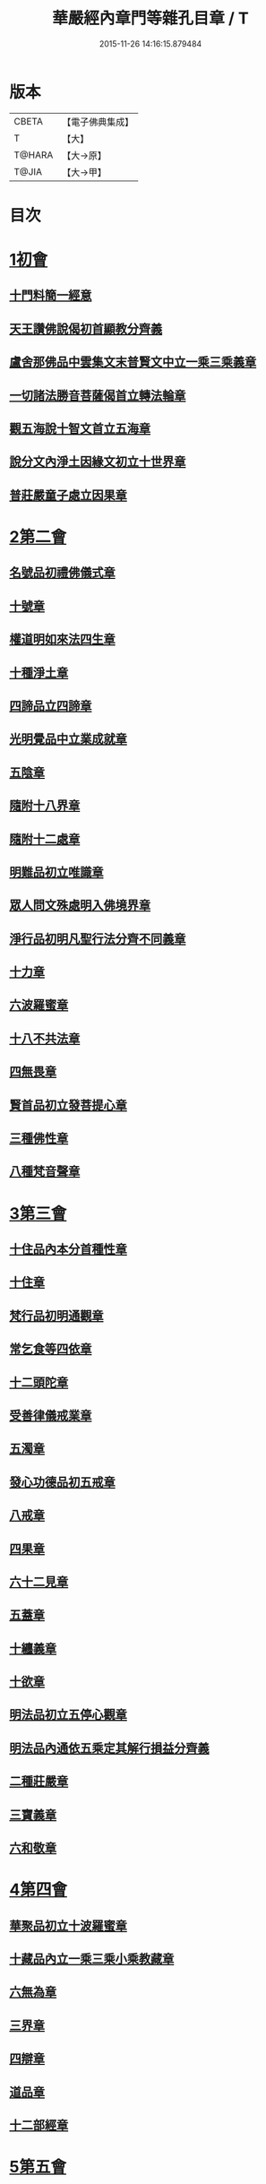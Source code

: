 #+TITLE: 華嚴經內章門等雜孔目章 / T
#+DATE: 2015-11-26 14:16:15.879484
* 版本
 |     CBETA|【電子佛典集成】|
 |         T|【大】     |
 |    T@HARA|【大→原】   |
 |     T@JIA|【大→甲】   |

* 目次
* [[file:KR6e0084_001.txt::001-0536c20][1初會]]
** [[file:KR6e0084_001.txt::001-0536c21][十門料簡一經意]]
** [[file:KR6e0084_001.txt::0537a18][天王讚佛說偈初首顯教分齊義]]
** [[file:KR6e0084_001.txt::0537b5][盧舍那佛品中雲集文末普賢文中立一乘三乘義章]]
** [[file:KR6e0084_001.txt::0538b28][一切諸法勝音菩薩偈首立轉法輪章]]
** [[file:KR6e0084_001.txt::0539a2][觀五海說十智文首立五海章]]
** [[file:KR6e0084_001.txt::0539a23][說分文內淨土因緣文初立十世界章]]
** [[file:KR6e0084_001.txt::0539b17][普莊嚴童子處立因果章]]
* [[file:KR6e0084_001.txt::0540b4][2第二會]]
** [[file:KR6e0084_001.txt::0540b5][名號品初禮佛儀式章]]
** [[file:KR6e0084_001.txt::0540c17][十號章]]
** [[file:KR6e0084_001.txt::0540c23][權道明如來法四生章]]
** [[file:KR6e0084_001.txt::0541a6][十種淨土章]]
** [[file:KR6e0084_001.txt::0541b8][四諦品立四諦章]]
** [[file:KR6e0084_001.txt::0541c10][光明覺品中立業成就章]]
** [[file:KR6e0084_001.txt::0541c24][五陰章]]
** [[file:KR6e0084_001.txt::0542a22][隨附十八界章]]
** [[file:KR6e0084_001.txt::0542c27][隨附十二處章]]
** [[file:KR6e0084_001.txt::0543a13][明難品初立唯識章]]
** [[file:KR6e0084_001.txt::0547c8][眾人問文殊處明入佛境界章]]
** [[file:KR6e0084_002.txt::0548b17][淨行品初明凡聖行法分齊不同義章]]
** [[file:KR6e0084_002.txt::0548c4][十力章]]
** [[file:KR6e0084_002.txt::0548c13][六波羅蜜章]]
** [[file:KR6e0084_002.txt::0549a1][十八不共法章]]
** [[file:KR6e0084_002.txt::0549a16][四無畏章]]
** [[file:KR6e0084_002.txt::0549a22][賢首品初立發菩提心章]]
** [[file:KR6e0084_002.txt::0549b18][三種佛性章]]
** [[file:KR6e0084_002.txt::0549c10][八種梵音聲章]]
* [[file:KR6e0084_002.txt::0549c25][3第三會]]
** [[file:KR6e0084_002.txt::0549c26][十住品內本分首種性章]]
** [[file:KR6e0084_002.txt::0550a16][十住章]]
** [[file:KR6e0084_002.txt::0550a24][梵行品初明通觀章]]
** [[file:KR6e0084_002.txt::0550b22][常乞食等四依章]]
** [[file:KR6e0084_002.txt::0550c6][十二頭陀章]]
** [[file:KR6e0084_002.txt::0550c16][受善律儀戒業章]]
** [[file:KR6e0084_002.txt::0551a14][五濁章]]
** [[file:KR6e0084_002.txt::0551a25][發心功德品初五戒章]]
** [[file:KR6e0084_002.txt::0551b26][八戒章]]
** [[file:KR6e0084_002.txt::0551c6][四果章]]
** [[file:KR6e0084_002.txt::0551c15][六十二見章]]
** [[file:KR6e0084_002.txt::0551c29][五蓋章]]
** [[file:KR6e0084_002.txt::0552a13][十纏義章]]
** [[file:KR6e0084_002.txt::0552a22][十欲章]]
** [[file:KR6e0084_002.txt::0552b9][明法品初立五停心觀章]]
** [[file:KR6e0084_002.txt::0552b22][明法品內通依五乘定其解行損益分齊義]]
** [[file:KR6e0084_002.txt::0553a12][二種莊嚴章]]
** [[file:KR6e0084_002.txt::0553a22][三寶義章]]
** [[file:KR6e0084_002.txt::0553b26][六和敬章]]
* [[file:KR6e0084_002.txt::0553c5][4第四會]]
** [[file:KR6e0084_002.txt::0553c6][華聚品初立十波羅蜜章]]
** [[file:KR6e0084_002.txt::0553c24][十藏品內立一乘三乘小乘教藏章]]
** [[file:KR6e0084_002.txt::0554a11][六無為章]]
** [[file:KR6e0084_002.txt::0554a22][三界章]]
** [[file:KR6e0084_002.txt::0554b26][四辯章]]
** [[file:KR6e0084_002.txt::0554c10][道品章]]
** [[file:KR6e0084_002.txt::0555a18][十二部經章]]
* [[file:KR6e0084_002.txt::0555b7][5第五會]]
** [[file:KR6e0084_002.txt::0555b8][明十迴向章]]
** [[file:KR6e0084_002.txt::0555b28][依其五教明順善法數義]]
** [[file:KR6e0084_002.txt::0556c13][七財章]]
** [[file:KR6e0084_002.txt::0556c19][第五迴向悔過除罪章]]
** [[file:KR6e0084_002.txt::0557a20][第六迴向四輪除八難章]]
** [[file:KR6e0084_002.txt::0557b5][九十六種外道章]]
** [[file:KR6e0084_002.txt::0557b25][七士夫趣章]]
** [[file:KR6e0084_002.txt::0557c13][祕密翻依行檀起行作業同異章]]
** [[file:KR6e0084_002.txt::0558c16][第八迴向真如章]]
** [[file:KR6e0084_002.txt::0559a25][第九迴向初普別始終差別理事諸觀義章]]
** [[file:KR6e0084_002.txt::0559b7][9第九迴向未明住地始終寬狹相攝分齊微細差別義章]]
** [[file:KR6e0084_002.txt::0559b19][一乘法海章]]
** [[file:KR6e0084_002.txt::0559c24][10第十迴向生成佛德差別義章]]
** [[file:KR6e0084_003.txt::0560b18][初明十地品十地章]]
** [[file:KR6e0084_003.txt::0561b12][本分中決定章]]
** [[file:KR6e0084_003.txt::0561c6][加分中意加內明四法章]]
** [[file:KR6e0084_003.txt::0561c14][六正見章]]
** [[file:KR6e0084_003.txt::0562a8][請分中轉依章]]
** [[file:KR6e0084_003.txt::0562b5][請分未證教二大章]]
** [[file:KR6e0084_003.txt::0562c2][說分初料簡諸宗義章]]
** [[file:KR6e0084_003.txt::0562c19][安住地分初五怖畏章]]
** [[file:KR6e0084_003.txt::0563a5][校量勝分初十願章]]
** [[file:KR6e0084_003.txt::0563b22][三種菩提章]]
** [[file:KR6e0084_003.txt::0563c1][行校量中信等十行章]]
** [[file:KR6e0084_003.txt::0563c8][行校量慈悲內緣起章]]
** [[file:KR6e0084_003.txt::0564a3][彼果分中調柔等四果章]]
** [[file:KR6e0084_003.txt::0564a11][第二地初三聚戒章]]
** [[file:KR6e0084_003.txt::0564b27][十惡業道章]]
** [[file:KR6e0084_003.txt::0565a25][七種邪見章]]
** [[file:KR6e0084_003.txt::0565b8][十善業道章]]
** [[file:KR6e0084_003.txt::0565b16][攝生戒中明四倒章]]
** [[file:KR6e0084_003.txt::0565c4][第三地厭分中四靜慮八禪章]]
** [[file:KR6e0084_003.txt::0566c29][三苦八苦章]]
** [[file:KR6e0084_003.txt::0567a21][四無量章]]
** [[file:KR6e0084_003.txt::0567b2][六神通章]]
** [[file:KR6e0084_003.txt::0567b17][第四地三十二相章]]
** [[file:KR6e0084_003.txt::0567c9][八十種好章]]
** [[file:KR6e0084_003.txt::0567c29][第五地中七淨章]]
** [[file:KR6e0084_003.txt::0568a12][十諦章]]
** [[file:KR6e0084_003.txt::0568b2][第六地緣生章]]
** [[file:KR6e0084_003.txt::0568b9][三空門章]]
** [[file:KR6e0084_003.txt::0568b13][重空三昧章]]
** [[file:KR6e0084_003.txt::0568b20][人法二空章]]
** [[file:KR6e0084_003.txt::0568b26][74第七地中四家義章]]
** [[file:KR6e0084_003.txt::0568c6][等八地四種無生忍章]]
** [[file:KR6e0084_003.txt::0568c17][三世間章]]
** [[file:KR6e0084_003.txt::0569a9][十自在章]]
** [[file:KR6e0084_003.txt::0569a23][十怖畏章]]
** [[file:KR6e0084_003.txt::0569b2][91第九地十一稠林義章]]
** [[file:KR6e0084_003.txt::0569b11][八萬四千法門章]]
** [[file:KR6e0084_003.txt::0569b22][煩惱行使行稠林章]]
** [[file:KR6e0084_003.txt::0572a25][業稠林章]]
** [[file:KR6e0084_003.txt::0573b4][根行稠林章]]
** [[file:KR6e0084_003.txt::0573b13][生稠林章]]
** [[file:KR6e0084_003.txt::0574b4][習氣稠林章]]
** [[file:KR6e0084_003.txt::0574b13][三聚行稠林章]]
** [[file:KR6e0084_003.txt::0574b22][成就章]]
** [[file:KR6e0084_003.txt::0575a12][二十種法師章]]
** [[file:KR6e0084_003.txt::0575a25][四十無礙辯才章]]
** [[file:KR6e0084_003.txt::0575a29][10第十地受識章]]
** [[file:KR6e0084_003.txt::0575b7][阿耨達池義]]
** [[file:KR6e0084_004.txt::0575c22][十明品十明章]]
** [[file:KR6e0084_004.txt::0575c26][滅盡定章]]
** [[file:KR6e0084_004.txt::0576b1][十忍品十忍章]]
** [[file:KR6e0084_004.txt::0576b6][阿僧祇品時劫章]]
** [[file:KR6e0084_004.txt::0576b18][壽命品壽命差別章]]
** [[file:KR6e0084_004.txt::0576c8][壽命品內明往生義]]
** [[file:KR6e0084_004.txt::0578a7][菩薩住處品住處章]]
** [[file:KR6e0084_004.txt::0578a17][不思議法品顯果德自在章]]
** [[file:KR6e0084_004.txt::0579c4][解脫章]]
** [[file:KR6e0084_004.txt::0579c21][如來相海品相海章]]
** [[file:KR6e0084_004.txt::0580b9][小相光明功德品小相用章]]
** [[file:KR6e0084_004.txt::0580b21][普賢行品普賢章]]
** [[file:KR6e0084_004.txt::0580c4][性起品明性起章]]
** [[file:KR6e0084_004.txt::0580c14][亡是非論]]
** [[file:KR6e0084_004.txt::0581b20][明涅槃章]]
** [[file:KR6e0084_004.txt::0581c2][見聞供養福分章]]
* [[file:KR6e0084_004.txt::0581c15][7第七會]]
** [[file:KR6e0084_004.txt::0581c16][離世間品明智章]]
** [[file:KR6e0084_004.txt::0582b22][不共法章]]
** [[file:KR6e0084_004.txt::0582c11][六念章]]
** [[file:KR6e0084_004.txt::0583a4][九次第定章]]
** [[file:KR6e0084_004.txt::0583a11][八人章]]
** [[file:KR6e0084_004.txt::0583a19][見法二行章]]
** [[file:KR6e0084_004.txt::0583a23][辟支佛章]]
** [[file:KR6e0084_004.txt::0583a29][菩薩章]]
** [[file:KR6e0084_004.txt::0583b11][五生章]]
* [[file:KR6e0084_004.txt::0583b17][8第八會]]
** [[file:KR6e0084_004.txt::0583b18][入法界品初辨迴心章]]
** [[file:KR6e0084_004.txt::0584a21][賢聖善知識章]]
** [[file:KR6e0084_004.txt::0584b24][四親近章]]
** [[file:KR6e0084_004.txt::0584c5][釋四十五知識文中意章]]
** [[file:KR6e0084_004.txt::0585c26][融會三乘決顯明一乘之妙趣]]
** [[file:KR6e0084_004.txt::0586c22][顯華嚴經部品增減義]]
** [[file:KR6e0084_004.txt::0586c29][釋瓔珞本業網二經顯華嚴經一乘分齊義]]
** [[file:KR6e0084_004.txt::0588a7][證華嚴經用教分齊義]]
** [[file:KR6e0084_004.txt::0588a13][梵本同異義]]
* 卷
** [[file:KR6e0084_001.txt][華嚴經內章門等雜孔目章 1]]
** [[file:KR6e0084_002.txt][華嚴經內章門等雜孔目章 2]]
** [[file:KR6e0084_003.txt][華嚴經內章門等雜孔目章 3]]
** [[file:KR6e0084_004.txt][華嚴經內章門等雜孔目章 4]]
